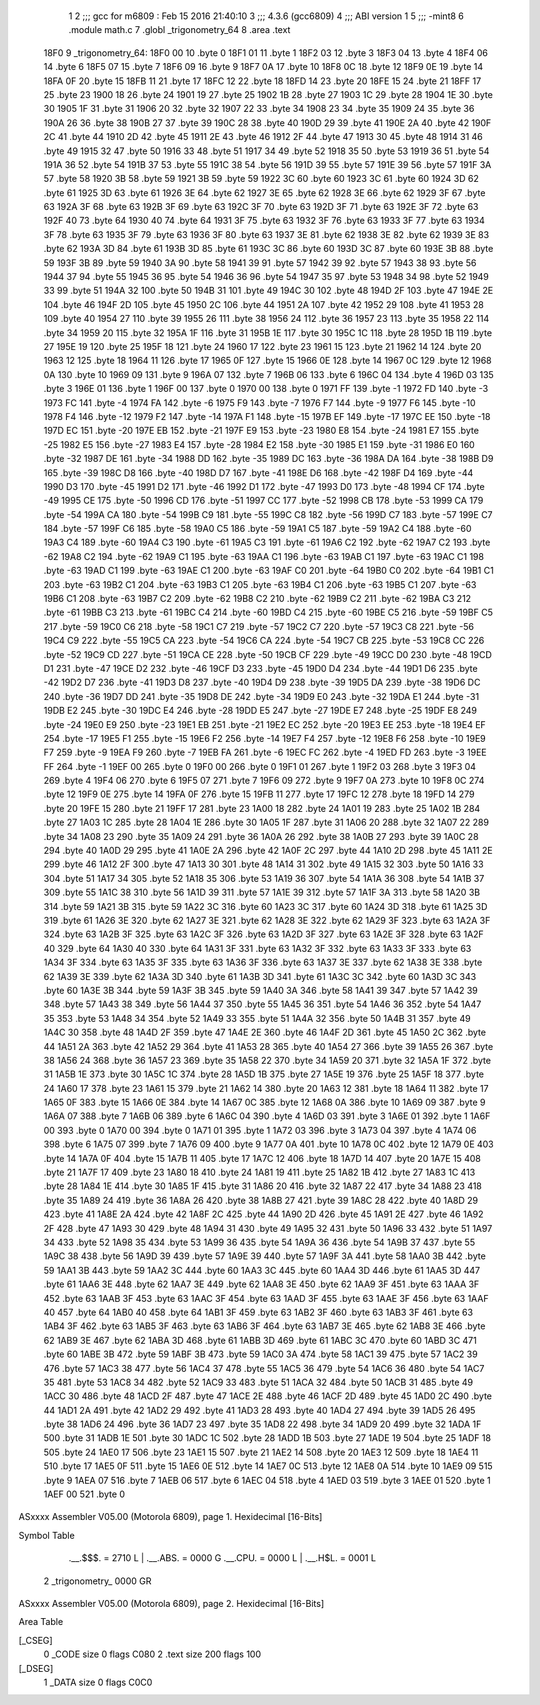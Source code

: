                               1 
                              2 ;;; gcc for m6809 : Feb 15 2016 21:40:10
                              3 ;;; 4.3.6 (gcc6809)
                              4 ;;; ABI version 1
                              5 ;;; -mint8
                              6 	.module	math.c
                              7 	.globl _trigonometry_64
                              8 	.area .text
   18F0                       9 _trigonometry_64:
   18F0 00                   10 	.byte	0
   18F1 01                   11 	.byte	1
   18F2 03                   12 	.byte	3
   18F3 04                   13 	.byte	4
   18F4 06                   14 	.byte	6
   18F5 07                   15 	.byte	7
   18F6 09                   16 	.byte	9
   18F7 0A                   17 	.byte	10
   18F8 0C                   18 	.byte	12
   18F9 0E                   19 	.byte	14
   18FA 0F                   20 	.byte	15
   18FB 11                   21 	.byte	17
   18FC 12                   22 	.byte	18
   18FD 14                   23 	.byte	20
   18FE 15                   24 	.byte	21
   18FF 17                   25 	.byte	23
   1900 18                   26 	.byte	24
   1901 19                   27 	.byte	25
   1902 1B                   28 	.byte	27
   1903 1C                   29 	.byte	28
   1904 1E                   30 	.byte	30
   1905 1F                   31 	.byte	31
   1906 20                   32 	.byte	32
   1907 22                   33 	.byte	34
   1908 23                   34 	.byte	35
   1909 24                   35 	.byte	36
   190A 26                   36 	.byte	38
   190B 27                   37 	.byte	39
   190C 28                   38 	.byte	40
   190D 29                   39 	.byte	41
   190E 2A                   40 	.byte	42
   190F 2C                   41 	.byte	44
   1910 2D                   42 	.byte	45
   1911 2E                   43 	.byte	46
   1912 2F                   44 	.byte	47
   1913 30                   45 	.byte	48
   1914 31                   46 	.byte	49
   1915 32                   47 	.byte	50
   1916 33                   48 	.byte	51
   1917 34                   49 	.byte	52
   1918 35                   50 	.byte	53
   1919 36                   51 	.byte	54
   191A 36                   52 	.byte	54
   191B 37                   53 	.byte	55
   191C 38                   54 	.byte	56
   191D 39                   55 	.byte	57
   191E 39                   56 	.byte	57
   191F 3A                   57 	.byte	58
   1920 3B                   58 	.byte	59
   1921 3B                   59 	.byte	59
   1922 3C                   60 	.byte	60
   1923 3C                   61 	.byte	60
   1924 3D                   62 	.byte	61
   1925 3D                   63 	.byte	61
   1926 3E                   64 	.byte	62
   1927 3E                   65 	.byte	62
   1928 3E                   66 	.byte	62
   1929 3F                   67 	.byte	63
   192A 3F                   68 	.byte	63
   192B 3F                   69 	.byte	63
   192C 3F                   70 	.byte	63
   192D 3F                   71 	.byte	63
   192E 3F                   72 	.byte	63
   192F 40                   73 	.byte	64
   1930 40                   74 	.byte	64
   1931 3F                   75 	.byte	63
   1932 3F                   76 	.byte	63
   1933 3F                   77 	.byte	63
   1934 3F                   78 	.byte	63
   1935 3F                   79 	.byte	63
   1936 3F                   80 	.byte	63
   1937 3E                   81 	.byte	62
   1938 3E                   82 	.byte	62
   1939 3E                   83 	.byte	62
   193A 3D                   84 	.byte	61
   193B 3D                   85 	.byte	61
   193C 3C                   86 	.byte	60
   193D 3C                   87 	.byte	60
   193E 3B                   88 	.byte	59
   193F 3B                   89 	.byte	59
   1940 3A                   90 	.byte	58
   1941 39                   91 	.byte	57
   1942 39                   92 	.byte	57
   1943 38                   93 	.byte	56
   1944 37                   94 	.byte	55
   1945 36                   95 	.byte	54
   1946 36                   96 	.byte	54
   1947 35                   97 	.byte	53
   1948 34                   98 	.byte	52
   1949 33                   99 	.byte	51
   194A 32                  100 	.byte	50
   194B 31                  101 	.byte	49
   194C 30                  102 	.byte	48
   194D 2F                  103 	.byte	47
   194E 2E                  104 	.byte	46
   194F 2D                  105 	.byte	45
   1950 2C                  106 	.byte	44
   1951 2A                  107 	.byte	42
   1952 29                  108 	.byte	41
   1953 28                  109 	.byte	40
   1954 27                  110 	.byte	39
   1955 26                  111 	.byte	38
   1956 24                  112 	.byte	36
   1957 23                  113 	.byte	35
   1958 22                  114 	.byte	34
   1959 20                  115 	.byte	32
   195A 1F                  116 	.byte	31
   195B 1E                  117 	.byte	30
   195C 1C                  118 	.byte	28
   195D 1B                  119 	.byte	27
   195E 19                  120 	.byte	25
   195F 18                  121 	.byte	24
   1960 17                  122 	.byte	23
   1961 15                  123 	.byte	21
   1962 14                  124 	.byte	20
   1963 12                  125 	.byte	18
   1964 11                  126 	.byte	17
   1965 0F                  127 	.byte	15
   1966 0E                  128 	.byte	14
   1967 0C                  129 	.byte	12
   1968 0A                  130 	.byte	10
   1969 09                  131 	.byte	9
   196A 07                  132 	.byte	7
   196B 06                  133 	.byte	6
   196C 04                  134 	.byte	4
   196D 03                  135 	.byte	3
   196E 01                  136 	.byte	1
   196F 00                  137 	.byte	0
   1970 00                  138 	.byte	0
   1971 FF                  139 	.byte	-1
   1972 FD                  140 	.byte	-3
   1973 FC                  141 	.byte	-4
   1974 FA                  142 	.byte	-6
   1975 F9                  143 	.byte	-7
   1976 F7                  144 	.byte	-9
   1977 F6                  145 	.byte	-10
   1978 F4                  146 	.byte	-12
   1979 F2                  147 	.byte	-14
   197A F1                  148 	.byte	-15
   197B EF                  149 	.byte	-17
   197C EE                  150 	.byte	-18
   197D EC                  151 	.byte	-20
   197E EB                  152 	.byte	-21
   197F E9                  153 	.byte	-23
   1980 E8                  154 	.byte	-24
   1981 E7                  155 	.byte	-25
   1982 E5                  156 	.byte	-27
   1983 E4                  157 	.byte	-28
   1984 E2                  158 	.byte	-30
   1985 E1                  159 	.byte	-31
   1986 E0                  160 	.byte	-32
   1987 DE                  161 	.byte	-34
   1988 DD                  162 	.byte	-35
   1989 DC                  163 	.byte	-36
   198A DA                  164 	.byte	-38
   198B D9                  165 	.byte	-39
   198C D8                  166 	.byte	-40
   198D D7                  167 	.byte	-41
   198E D6                  168 	.byte	-42
   198F D4                  169 	.byte	-44
   1990 D3                  170 	.byte	-45
   1991 D2                  171 	.byte	-46
   1992 D1                  172 	.byte	-47
   1993 D0                  173 	.byte	-48
   1994 CF                  174 	.byte	-49
   1995 CE                  175 	.byte	-50
   1996 CD                  176 	.byte	-51
   1997 CC                  177 	.byte	-52
   1998 CB                  178 	.byte	-53
   1999 CA                  179 	.byte	-54
   199A CA                  180 	.byte	-54
   199B C9                  181 	.byte	-55
   199C C8                  182 	.byte	-56
   199D C7                  183 	.byte	-57
   199E C7                  184 	.byte	-57
   199F C6                  185 	.byte	-58
   19A0 C5                  186 	.byte	-59
   19A1 C5                  187 	.byte	-59
   19A2 C4                  188 	.byte	-60
   19A3 C4                  189 	.byte	-60
   19A4 C3                  190 	.byte	-61
   19A5 C3                  191 	.byte	-61
   19A6 C2                  192 	.byte	-62
   19A7 C2                  193 	.byte	-62
   19A8 C2                  194 	.byte	-62
   19A9 C1                  195 	.byte	-63
   19AA C1                  196 	.byte	-63
   19AB C1                  197 	.byte	-63
   19AC C1                  198 	.byte	-63
   19AD C1                  199 	.byte	-63
   19AE C1                  200 	.byte	-63
   19AF C0                  201 	.byte	-64
   19B0 C0                  202 	.byte	-64
   19B1 C1                  203 	.byte	-63
   19B2 C1                  204 	.byte	-63
   19B3 C1                  205 	.byte	-63
   19B4 C1                  206 	.byte	-63
   19B5 C1                  207 	.byte	-63
   19B6 C1                  208 	.byte	-63
   19B7 C2                  209 	.byte	-62
   19B8 C2                  210 	.byte	-62
   19B9 C2                  211 	.byte	-62
   19BA C3                  212 	.byte	-61
   19BB C3                  213 	.byte	-61
   19BC C4                  214 	.byte	-60
   19BD C4                  215 	.byte	-60
   19BE C5                  216 	.byte	-59
   19BF C5                  217 	.byte	-59
   19C0 C6                  218 	.byte	-58
   19C1 C7                  219 	.byte	-57
   19C2 C7                  220 	.byte	-57
   19C3 C8                  221 	.byte	-56
   19C4 C9                  222 	.byte	-55
   19C5 CA                  223 	.byte	-54
   19C6 CA                  224 	.byte	-54
   19C7 CB                  225 	.byte	-53
   19C8 CC                  226 	.byte	-52
   19C9 CD                  227 	.byte	-51
   19CA CE                  228 	.byte	-50
   19CB CF                  229 	.byte	-49
   19CC D0                  230 	.byte	-48
   19CD D1                  231 	.byte	-47
   19CE D2                  232 	.byte	-46
   19CF D3                  233 	.byte	-45
   19D0 D4                  234 	.byte	-44
   19D1 D6                  235 	.byte	-42
   19D2 D7                  236 	.byte	-41
   19D3 D8                  237 	.byte	-40
   19D4 D9                  238 	.byte	-39
   19D5 DA                  239 	.byte	-38
   19D6 DC                  240 	.byte	-36
   19D7 DD                  241 	.byte	-35
   19D8 DE                  242 	.byte	-34
   19D9 E0                  243 	.byte	-32
   19DA E1                  244 	.byte	-31
   19DB E2                  245 	.byte	-30
   19DC E4                  246 	.byte	-28
   19DD E5                  247 	.byte	-27
   19DE E7                  248 	.byte	-25
   19DF E8                  249 	.byte	-24
   19E0 E9                  250 	.byte	-23
   19E1 EB                  251 	.byte	-21
   19E2 EC                  252 	.byte	-20
   19E3 EE                  253 	.byte	-18
   19E4 EF                  254 	.byte	-17
   19E5 F1                  255 	.byte	-15
   19E6 F2                  256 	.byte	-14
   19E7 F4                  257 	.byte	-12
   19E8 F6                  258 	.byte	-10
   19E9 F7                  259 	.byte	-9
   19EA F9                  260 	.byte	-7
   19EB FA                  261 	.byte	-6
   19EC FC                  262 	.byte	-4
   19ED FD                  263 	.byte	-3
   19EE FF                  264 	.byte	-1
   19EF 00                  265 	.byte	0
   19F0 00                  266 	.byte	0
   19F1 01                  267 	.byte	1
   19F2 03                  268 	.byte	3
   19F3 04                  269 	.byte	4
   19F4 06                  270 	.byte	6
   19F5 07                  271 	.byte	7
   19F6 09                  272 	.byte	9
   19F7 0A                  273 	.byte	10
   19F8 0C                  274 	.byte	12
   19F9 0E                  275 	.byte	14
   19FA 0F                  276 	.byte	15
   19FB 11                  277 	.byte	17
   19FC 12                  278 	.byte	18
   19FD 14                  279 	.byte	20
   19FE 15                  280 	.byte	21
   19FF 17                  281 	.byte	23
   1A00 18                  282 	.byte	24
   1A01 19                  283 	.byte	25
   1A02 1B                  284 	.byte	27
   1A03 1C                  285 	.byte	28
   1A04 1E                  286 	.byte	30
   1A05 1F                  287 	.byte	31
   1A06 20                  288 	.byte	32
   1A07 22                  289 	.byte	34
   1A08 23                  290 	.byte	35
   1A09 24                  291 	.byte	36
   1A0A 26                  292 	.byte	38
   1A0B 27                  293 	.byte	39
   1A0C 28                  294 	.byte	40
   1A0D 29                  295 	.byte	41
   1A0E 2A                  296 	.byte	42
   1A0F 2C                  297 	.byte	44
   1A10 2D                  298 	.byte	45
   1A11 2E                  299 	.byte	46
   1A12 2F                  300 	.byte	47
   1A13 30                  301 	.byte	48
   1A14 31                  302 	.byte	49
   1A15 32                  303 	.byte	50
   1A16 33                  304 	.byte	51
   1A17 34                  305 	.byte	52
   1A18 35                  306 	.byte	53
   1A19 36                  307 	.byte	54
   1A1A 36                  308 	.byte	54
   1A1B 37                  309 	.byte	55
   1A1C 38                  310 	.byte	56
   1A1D 39                  311 	.byte	57
   1A1E 39                  312 	.byte	57
   1A1F 3A                  313 	.byte	58
   1A20 3B                  314 	.byte	59
   1A21 3B                  315 	.byte	59
   1A22 3C                  316 	.byte	60
   1A23 3C                  317 	.byte	60
   1A24 3D                  318 	.byte	61
   1A25 3D                  319 	.byte	61
   1A26 3E                  320 	.byte	62
   1A27 3E                  321 	.byte	62
   1A28 3E                  322 	.byte	62
   1A29 3F                  323 	.byte	63
   1A2A 3F                  324 	.byte	63
   1A2B 3F                  325 	.byte	63
   1A2C 3F                  326 	.byte	63
   1A2D 3F                  327 	.byte	63
   1A2E 3F                  328 	.byte	63
   1A2F 40                  329 	.byte	64
   1A30 40                  330 	.byte	64
   1A31 3F                  331 	.byte	63
   1A32 3F                  332 	.byte	63
   1A33 3F                  333 	.byte	63
   1A34 3F                  334 	.byte	63
   1A35 3F                  335 	.byte	63
   1A36 3F                  336 	.byte	63
   1A37 3E                  337 	.byte	62
   1A38 3E                  338 	.byte	62
   1A39 3E                  339 	.byte	62
   1A3A 3D                  340 	.byte	61
   1A3B 3D                  341 	.byte	61
   1A3C 3C                  342 	.byte	60
   1A3D 3C                  343 	.byte	60
   1A3E 3B                  344 	.byte	59
   1A3F 3B                  345 	.byte	59
   1A40 3A                  346 	.byte	58
   1A41 39                  347 	.byte	57
   1A42 39                  348 	.byte	57
   1A43 38                  349 	.byte	56
   1A44 37                  350 	.byte	55
   1A45 36                  351 	.byte	54
   1A46 36                  352 	.byte	54
   1A47 35                  353 	.byte	53
   1A48 34                  354 	.byte	52
   1A49 33                  355 	.byte	51
   1A4A 32                  356 	.byte	50
   1A4B 31                  357 	.byte	49
   1A4C 30                  358 	.byte	48
   1A4D 2F                  359 	.byte	47
   1A4E 2E                  360 	.byte	46
   1A4F 2D                  361 	.byte	45
   1A50 2C                  362 	.byte	44
   1A51 2A                  363 	.byte	42
   1A52 29                  364 	.byte	41
   1A53 28                  365 	.byte	40
   1A54 27                  366 	.byte	39
   1A55 26                  367 	.byte	38
   1A56 24                  368 	.byte	36
   1A57 23                  369 	.byte	35
   1A58 22                  370 	.byte	34
   1A59 20                  371 	.byte	32
   1A5A 1F                  372 	.byte	31
   1A5B 1E                  373 	.byte	30
   1A5C 1C                  374 	.byte	28
   1A5D 1B                  375 	.byte	27
   1A5E 19                  376 	.byte	25
   1A5F 18                  377 	.byte	24
   1A60 17                  378 	.byte	23
   1A61 15                  379 	.byte	21
   1A62 14                  380 	.byte	20
   1A63 12                  381 	.byte	18
   1A64 11                  382 	.byte	17
   1A65 0F                  383 	.byte	15
   1A66 0E                  384 	.byte	14
   1A67 0C                  385 	.byte	12
   1A68 0A                  386 	.byte	10
   1A69 09                  387 	.byte	9
   1A6A 07                  388 	.byte	7
   1A6B 06                  389 	.byte	6
   1A6C 04                  390 	.byte	4
   1A6D 03                  391 	.byte	3
   1A6E 01                  392 	.byte	1
   1A6F 00                  393 	.byte	0
   1A70 00                  394 	.byte	0
   1A71 01                  395 	.byte	1
   1A72 03                  396 	.byte	3
   1A73 04                  397 	.byte	4
   1A74 06                  398 	.byte	6
   1A75 07                  399 	.byte	7
   1A76 09                  400 	.byte	9
   1A77 0A                  401 	.byte	10
   1A78 0C                  402 	.byte	12
   1A79 0E                  403 	.byte	14
   1A7A 0F                  404 	.byte	15
   1A7B 11                  405 	.byte	17
   1A7C 12                  406 	.byte	18
   1A7D 14                  407 	.byte	20
   1A7E 15                  408 	.byte	21
   1A7F 17                  409 	.byte	23
   1A80 18                  410 	.byte	24
   1A81 19                  411 	.byte	25
   1A82 1B                  412 	.byte	27
   1A83 1C                  413 	.byte	28
   1A84 1E                  414 	.byte	30
   1A85 1F                  415 	.byte	31
   1A86 20                  416 	.byte	32
   1A87 22                  417 	.byte	34
   1A88 23                  418 	.byte	35
   1A89 24                  419 	.byte	36
   1A8A 26                  420 	.byte	38
   1A8B 27                  421 	.byte	39
   1A8C 28                  422 	.byte	40
   1A8D 29                  423 	.byte	41
   1A8E 2A                  424 	.byte	42
   1A8F 2C                  425 	.byte	44
   1A90 2D                  426 	.byte	45
   1A91 2E                  427 	.byte	46
   1A92 2F                  428 	.byte	47
   1A93 30                  429 	.byte	48
   1A94 31                  430 	.byte	49
   1A95 32                  431 	.byte	50
   1A96 33                  432 	.byte	51
   1A97 34                  433 	.byte	52
   1A98 35                  434 	.byte	53
   1A99 36                  435 	.byte	54
   1A9A 36                  436 	.byte	54
   1A9B 37                  437 	.byte	55
   1A9C 38                  438 	.byte	56
   1A9D 39                  439 	.byte	57
   1A9E 39                  440 	.byte	57
   1A9F 3A                  441 	.byte	58
   1AA0 3B                  442 	.byte	59
   1AA1 3B                  443 	.byte	59
   1AA2 3C                  444 	.byte	60
   1AA3 3C                  445 	.byte	60
   1AA4 3D                  446 	.byte	61
   1AA5 3D                  447 	.byte	61
   1AA6 3E                  448 	.byte	62
   1AA7 3E                  449 	.byte	62
   1AA8 3E                  450 	.byte	62
   1AA9 3F                  451 	.byte	63
   1AAA 3F                  452 	.byte	63
   1AAB 3F                  453 	.byte	63
   1AAC 3F                  454 	.byte	63
   1AAD 3F                  455 	.byte	63
   1AAE 3F                  456 	.byte	63
   1AAF 40                  457 	.byte	64
   1AB0 40                  458 	.byte	64
   1AB1 3F                  459 	.byte	63
   1AB2 3F                  460 	.byte	63
   1AB3 3F                  461 	.byte	63
   1AB4 3F                  462 	.byte	63
   1AB5 3F                  463 	.byte	63
   1AB6 3F                  464 	.byte	63
   1AB7 3E                  465 	.byte	62
   1AB8 3E                  466 	.byte	62
   1AB9 3E                  467 	.byte	62
   1ABA 3D                  468 	.byte	61
   1ABB 3D                  469 	.byte	61
   1ABC 3C                  470 	.byte	60
   1ABD 3C                  471 	.byte	60
   1ABE 3B                  472 	.byte	59
   1ABF 3B                  473 	.byte	59
   1AC0 3A                  474 	.byte	58
   1AC1 39                  475 	.byte	57
   1AC2 39                  476 	.byte	57
   1AC3 38                  477 	.byte	56
   1AC4 37                  478 	.byte	55
   1AC5 36                  479 	.byte	54
   1AC6 36                  480 	.byte	54
   1AC7 35                  481 	.byte	53
   1AC8 34                  482 	.byte	52
   1AC9 33                  483 	.byte	51
   1ACA 32                  484 	.byte	50
   1ACB 31                  485 	.byte	49
   1ACC 30                  486 	.byte	48
   1ACD 2F                  487 	.byte	47
   1ACE 2E                  488 	.byte	46
   1ACF 2D                  489 	.byte	45
   1AD0 2C                  490 	.byte	44
   1AD1 2A                  491 	.byte	42
   1AD2 29                  492 	.byte	41
   1AD3 28                  493 	.byte	40
   1AD4 27                  494 	.byte	39
   1AD5 26                  495 	.byte	38
   1AD6 24                  496 	.byte	36
   1AD7 23                  497 	.byte	35
   1AD8 22                  498 	.byte	34
   1AD9 20                  499 	.byte	32
   1ADA 1F                  500 	.byte	31
   1ADB 1E                  501 	.byte	30
   1ADC 1C                  502 	.byte	28
   1ADD 1B                  503 	.byte	27
   1ADE 19                  504 	.byte	25
   1ADF 18                  505 	.byte	24
   1AE0 17                  506 	.byte	23
   1AE1 15                  507 	.byte	21
   1AE2 14                  508 	.byte	20
   1AE3 12                  509 	.byte	18
   1AE4 11                  510 	.byte	17
   1AE5 0F                  511 	.byte	15
   1AE6 0E                  512 	.byte	14
   1AE7 0C                  513 	.byte	12
   1AE8 0A                  514 	.byte	10
   1AE9 09                  515 	.byte	9
   1AEA 07                  516 	.byte	7
   1AEB 06                  517 	.byte	6
   1AEC 04                  518 	.byte	4
   1AED 03                  519 	.byte	3
   1AEE 01                  520 	.byte	1
   1AEF 00                  521 	.byte	0
ASxxxx Assembler V05.00  (Motorola 6809), page 1.
Hexidecimal [16-Bits]

Symbol Table

    .__.$$$.       =   2710 L   |     .__.ABS.       =   0000 G
    .__.CPU.       =   0000 L   |     .__.H$L.       =   0001 L
  2 _trigonometry_     0000 GR

ASxxxx Assembler V05.00  (Motorola 6809), page 2.
Hexidecimal [16-Bits]

Area Table

[_CSEG]
   0 _CODE            size    0   flags C080
   2 .text            size  200   flags  100
[_DSEG]
   1 _DATA            size    0   flags C0C0

